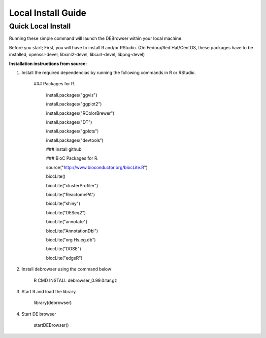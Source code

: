 *******************
Local Install Guide
*******************

Quick Local Install
===================

Running these simple command will launch the DEBrowser within your local
machine.

Before you start;
First, you will have to install R and/or RStudio.
(On Fedora/Red Hat/CentOS, these packages have to be installed;
openssl-devel, libxml2-devel, libcurl-devel, libpng-devel)

**Installation instructions from source:**

1. Install the required dependencias by running the following commands in R or RStudio. 

        ### Packages for R.

		install.packages("ggvis")

		install.packages("ggplot2")

		install.packages("RColorBrewer")

		install.packages("DT")

		install.packages("gplots")

		install.packages("devtools")

		### install github


		### BioC Packages for R.
		
		source("http://www.bioconductor.org/biocLite.R")

		biocLite()

		biocLite("clusterProfiler")

		biocLite("ReactomePA")

		biocLite("shiny")

		biocLite("DESeq2")

		biocLite("annotate")

		biocLite("AnnotationDbi")

		biocLite("org.Hs.eg.db")

		biocLite("DOSE")

		biocLite("edgeR")


2. Install debrowser using the command below

        R CMD INSTALL debrowser_0.99.0.tar.gz

3. Start R and load the library

        library(debrowser)

4. Start DE browser

        startDEBrowser()